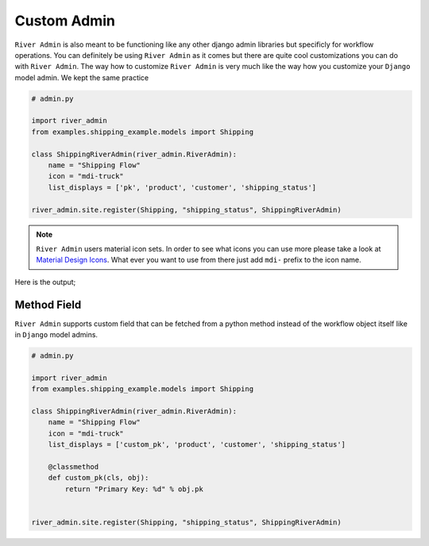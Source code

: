 .. _`Custom Admin`:

.. |Custom Workflow Name & Icon| image:: /_static/images/custom-admin-name-icon.png
.. |Custom List Workflow Ojbcets Pages| image:: /_static/images/custom-list-workflow-objects-page.png


Custom Admin
============

``River Admin`` is also meant to be functioning like any other
django admin libraries but specificly for workflow operations.
You can definitely be using ``River Admin`` as it comes but there
are quite cool customizations you can do with ``River Admin``.
The way how to customize ``River Admin`` is very much like the way
how you customize your ``Django`` model admin. We kept the same
practice


.. code:: python

    # admin.py

    import river_admin
    from examples.shipping_example.models import Shipping

    class ShippingRiverAdmin(river_admin.RiverAdmin):
        name = "Shipping Flow"
        icon = "mdi-truck"
        list_displays = ['pk', 'product', 'customer', 'shipping_status']

    river_admin.site.register(Shipping, "shipping_status", ShippingRiverAdmin)

.. note::
    ``River Admin`` users material icon sets. In order to see what icons you
    can use more please take a look at `Material Design Icons`_. What ever
    you want to use from there just add ``mdi-`` prefix to the icon name.

.. _Material Design Icons: https://materialdesignicons.com/

Here is the output;

|Custom Workflow Name & Icon|
|Custom List Workflow Ojbcets Pages|


Method Field
~~~~~~~~~~~~

``River Admin`` supports custom field that can be fetched from
a python method instead of the workflow object itself like in
``Django`` model admins.



.. code:: python

    # admin.py

    import river_admin
    from examples.shipping_example.models import Shipping

    class ShippingRiverAdmin(river_admin.RiverAdmin):
        name = "Shipping Flow"
        icon = "mdi-truck"
        list_displays = ['custom_pk', 'product', 'customer', 'shipping_status']

        @classmethod
        def custom_pk(cls, obj):
            return "Primary Key: %d" % obj.pk


    river_admin.site.register(Shipping, "shipping_status", ShippingRiverAdmin)
